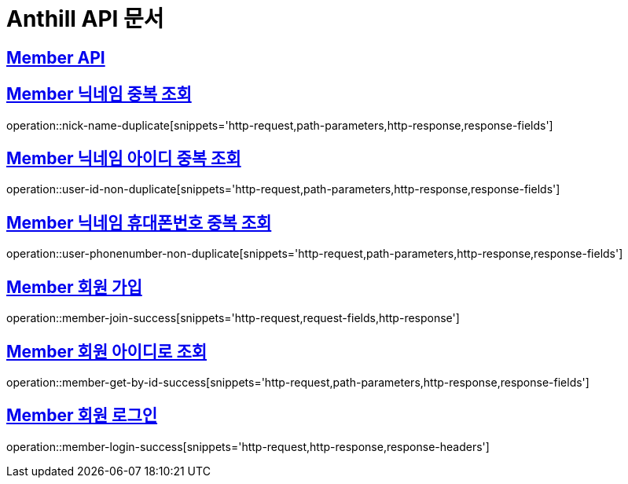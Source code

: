 = Anthill API 문서

:doctype: book
:icons: font
:source-highlighter: highlightjs // 문서에 표기되는 코드들의 하이라이팅을 highlightjs를 사용
:toc: left // toc (Table Of Contents)를 문서의 좌측에 두기
:toclevels: 3
:sectlinks:

[[Member-API]]
== Member API

[[Member-중복-조회]]

== Member 닉네임 중복 조회
operation::nick-name-duplicate[snippets='http-request,path-parameters,http-response,response-fields']

== Member 닉네임 아이디 중복 조회
operation::user-id-non-duplicate[snippets='http-request,path-parameters,http-response,response-fields']

== Member 닉네임 휴대폰번호 중복 조회
operation::user-phonenumber-non-duplicate[snippets='http-request,path-parameters,http-response,response-fields']

== Member 회원 가입
operation::member-join-success[snippets='http-request,request-fields,http-response']

== Member 회원 아이디로 조회
operation::member-get-by-id-success[snippets='http-request,path-parameters,http-response,response-fields']

== Member 회원 로그인
operation::member-login-success[snippets='http-request,http-response,response-headers']
